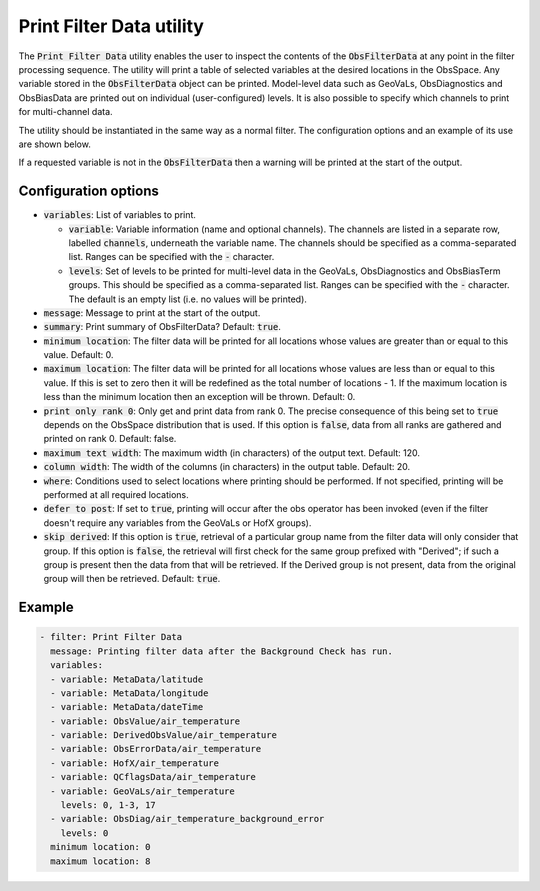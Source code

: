 Print Filter Data utility
=========================

The :code:`Print Filter Data` utility enables the user to inspect the contents of the :code:`ObsFilterData` at any point in the
filter processing sequence. The utility will print a table of selected variables at the desired locations in the ObsSpace.
Any variable stored in the :code:`ObsFilterData` object can be printed.
Model-level data such as GeoVaLs, ObsDiagnostics and ObsBiasData are printed out on individual (user-configured) levels.
It is also possible to specify which channels to print for multi-channel data.

The utility should be instantiated in the same way as a normal filter. The configuration options and an example of its use are shown below.

If a requested variable is not in the :code:`ObsFilterData` then a warning will be printed at the start of the output.


Configuration options
---------------------

- :code:`variables`: List of variables to print.

  - :code:`variable`: Variable information (name and optional channels). The channels are listed in a separate row, labelled :code:`channels`, underneath the variable name. The channels should be specified as a comma-separated list. Ranges can be specified with the :code:`-` character.

  - :code:`levels`: Set of levels to be printed for multi-level data in the GeoVaLs, ObsDiagnostics and ObsBiasTerm groups. This should be specified as a comma-separated list. Ranges can be specified with the :code:`-` character. The default is an empty list (i.e. no values will be printed).

- :code:`message`: Message to print at the start of the output.

- :code:`summary`: Print summary of ObsFilterData? Default: :code:`true`.

- :code:`minimum location`: The filter data will be printed for all locations whose values are greater than or equal to this value. Default: 0.

- :code:`maximum location`: The filter data will be printed for all locations whose values are less than or equal to this value. If this is set to zero then it will be redefined as the total number of locations - 1. If the maximum location is less than the minimum location then an exception will be thrown. Default: 0.

- :code:`print only rank 0`: Only get and print data from rank 0. The precise consequence of this being set to :code:`true` depends on the ObsSpace distribution that is used. If this option is :code:`false`, data from all ranks are gathered and printed on rank 0. Default: false.

- :code:`maximum text width`: The maximum width (in characters) of the output text. Default: 120.

- :code:`column width`: The width of the columns (in characters) in the output table. Default: 20.

- :code:`where`: Conditions used to select locations where printing should be performed. If not specified, printing will be performed at all required locations.

- :code:`defer to post`: If set to :code:`true`, printing will occur after the obs operator has been invoked (even if the filter doesn't require any variables from the GeoVaLs or HofX groups).

- :code:`skip derived`:  If this option is :code:`true`, retrieval of a particular group name from the filter data will only consider that group. If this option is :code:`false`, the retrieval will first check for the same group prefixed with "Derived"; if such a group is present then the data from that will be retrieved. If the Derived group is not present, data from the original group will then be retrieved. Default: :code:`true`.


Example
-------

.. code-block:: yaml

  - filter: Print Filter Data
    message: Printing filter data after the Background Check has run.
    variables:
    - variable: MetaData/latitude
    - variable: MetaData/longitude
    - variable: MetaData/dateTime
    - variable: ObsValue/air_temperature
    - variable: DerivedObsValue/air_temperature
    - variable: ObsErrorData/air_temperature
    - variable: HofX/air_temperature
    - variable: QCflagsData/air_temperature
    - variable: GeoVaLs/air_temperature
      levels: 0, 1-3, 17
    - variable: ObsDiag/air_temperature_background_error
      levels: 0
    minimum location: 0
    maximum location: 8

